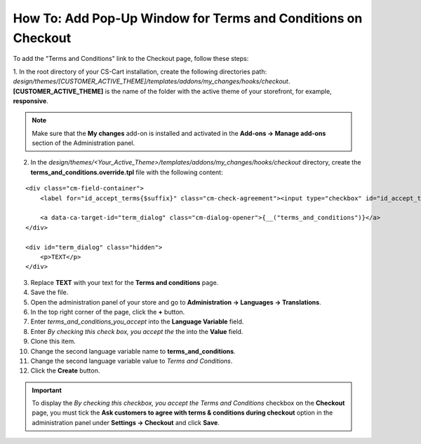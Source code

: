 **************************************************************
How To: Add Pop-Up Window for Terms and Conditions on Checkout
**************************************************************

To add the "Terms and Conditions" link to the Checkout page, follow these steps:

1. In the root directory of your CS-Cart installation, create the following directories path:
*design/themes/[CUSTOMER_ACTIVE_THEME]/templates/addons/my_changes/hooks/checkout*. **[CUSTOMER_ACTIVE_THEME]** is the name of the folder with the active theme of your storefront, for example, **responsive**.

.. note ::

	Make sure that the **My changes** add-on is installed and activated in the **Add-ons → Manage add-ons** section of the Administration panel.

2. In the *design/themes/<Your_Active_Theme>/templates/addons/my_changes/hooks/checkout* directory, create the **terms_and_conditions.override.tpl** file with the following content:

::

  <div class="cm-field-container">
      <label for="id_accept_terms{$suffix}" class="cm-check-agreement"><input type="checkbox" id="id_accept_terms{$suffix}" name="accept_terms" value="Y" class="cm-agreement checkbox" {if $iframe_mode}onclick="fn_check_agreements('{$suffix}');"{/if} />{__("terms_and_conditions_you_accept")}</label>

      <a data-ca-target-id="term_dialog" class="cm-dialog-opener">{__("terms_and_conditions")}</a>
  </div>

  <div id="term_dialog" class="hidden">
      <p>TEXT</p>
  </div>

3. Replace **TEXT** with your text for the **Terms and conditions** page.

4. Save the file.

5. Open the administration panel of your store and go to **Administration → Languages → Translations**.

6. In the top right corner of the page, click the **+** button.

7. Enter *terms_and_conditions_you_accept* into the **Language Variable** field.

8. Enter *By checking this check box, you accept the* the into the **Value** field.

9. Clone this item.

10. Change the second language variable name to **terms_and_conditions**.

11. Change the second language variable value to *Terms and Conditions*.

12. Click the **Create** button.

.. important:: 

    To display the *By checking this checkbox, you accept the Terms and Conditions* checkbox on the **Checkout** page, you must tick the **Ask customers to agree with terms & conditions during checkout** option in the administration panel under **Settings → Checkout** and click **Save**.
